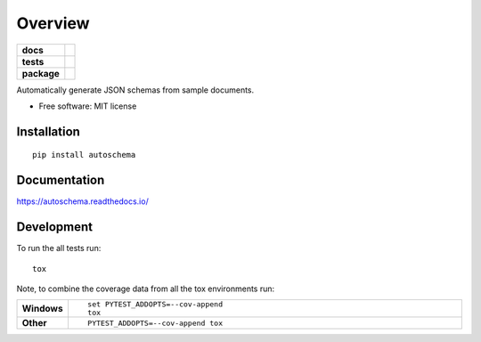 ========
Overview
========

.. start-badges

.. list-table::
    :stub-columns: 1

    * - docs
      - |docs|
    * - tests
      - | |travis|
        |
    * - package
      - | |version| |wheel| |supported-versions| |supported-implementations|
        | |commits-since|

.. |docs| image:: https://readthedocs.org/projects/autoschema/badge/?style=flat
    :target: https://readthedocs.org/projects/autoschema
    :alt: Documentation Status

.. |travis| image:: https://travis-ci.org/fractaloop/autoschema.svg?branch=master
    :alt: Travis-CI Build Status
    :target: https://travis-ci.org/fractaloop/autoschema

.. |version| image:: https://img.shields.io/pypi/v/autoschema.svg
    :alt: PyPI Package latest release
    :target: https://pypi.python.org/pypi/autoschema

.. |commits-since| image:: https://img.shields.io/github/commits-since/fractaloop/autoschema/v0.1.0.svg
    :alt: Commits since latest release
    :target: https://github.com/fractaloop/autoschema/compare/v0.1.0...master

.. |wheel| image:: https://img.shields.io/pypi/wheel/autoschema.svg
    :alt: PyPI Wheel
    :target: https://pypi.python.org/pypi/autoschema

.. |supported-versions| image:: https://img.shields.io/pypi/pyversions/autoschema.svg
    :alt: Supported versions
    :target: https://pypi.python.org/pypi/autoschema

.. |supported-implementations| image:: https://img.shields.io/pypi/implementation/autoschema.svg
    :alt: Supported implementations
    :target: https://pypi.python.org/pypi/autoschema


.. end-badges

Automatically generate JSON schemas from sample documents.

* Free software: MIT license

Installation
============

::

    pip install autoschema

Documentation
=============

https://autoschema.readthedocs.io/

Development
===========

To run the all tests run::

    tox

Note, to combine the coverage data from all the tox environments run:

.. list-table::
    :widths: 10 90
    :stub-columns: 1

    - - Windows
      - ::

            set PYTEST_ADDOPTS=--cov-append
            tox

    - - Other
      - ::

            PYTEST_ADDOPTS=--cov-append tox
